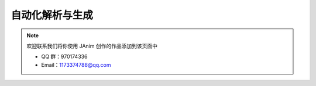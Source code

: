 自动化解析与生成
==========================

.. note::

    欢迎联系我们将你使用 JAnim 创作的作品添加到该页面中

    - QQ 群：970174336

    - Email：1173374788@qq.com

.. unwrap-random-options::

    .. include:: _auto_examples_options.rst
